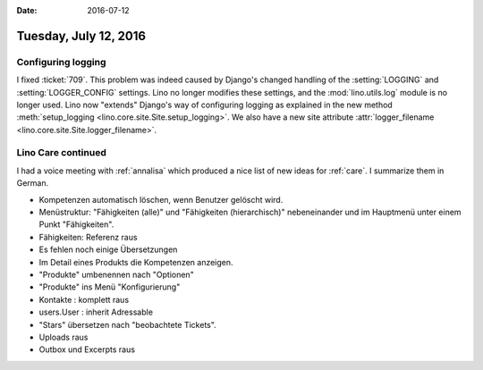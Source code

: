 :date: 2016-07-12

======================
Tuesday, July 12, 2016
======================


Configuring logging
===================


I fixed :ticket:`709`.  This problem was indeed caused by Django's
changed handling of the :setting:`LOGGING` and
:setting:`LOGGER_CONFIG` settings.  Lino no longer modifies these
settings, and the :mod:`lino.utils.log` module is no longer used.
Lino now "extends" Django's way of configuring logging as explained in
the new method :meth:`setup_logging
<lino.core.site.Site.setup_logging>`.  We also have a new site
attribute :attr:`logger_filename
<lino.core.site.Site.logger_filename>`.


Lino Care continued
===================

I had a voice meeting with :ref:`annalisa` which produced a nice list
of new ideas for :ref:`care`. I summarize them in German.

- Kompetenzen automatisch löschen, wenn Benutzer gelöscht wird.

- Menüstruktur: "Fähigkeiten (alle)" und "Fähigkeiten (hierarchisch)"
  nebeneinander und im Hauptmenü unter einem Punkt "Fähigkeiten".

- Fähigkeiten: Referenz raus
- Es fehlen noch einige Übersetzungen
- Im Detail eines Produkts die Kompetenzen anzeigen.
- "Produkte" umbenennen nach "Optionen"
- "Produkte" ins Menü "Konfigurierung"
- Kontakte : komplett raus
- users.User : inherit Adressable
- "Stars" übersetzen nach "beobachtete Tickets".
- Uploads raus
- Outbox und Excerpts raus


